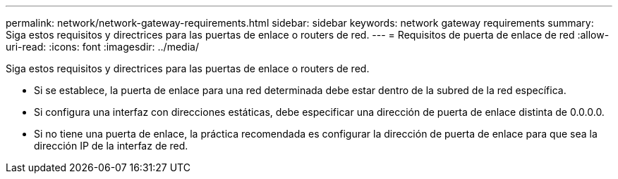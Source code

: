 ---
permalink: network/network-gateway-requirements.html 
sidebar: sidebar 
keywords: network gateway requirements 
summary: Siga estos requisitos y directrices para las puertas de enlace o routers de red. 
---
= Requisitos de puerta de enlace de red
:allow-uri-read: 
:icons: font
:imagesdir: ../media/


[role="lead"]
Siga estos requisitos y directrices para las puertas de enlace o routers de red.

* Si se establece, la puerta de enlace para una red determinada debe estar dentro de la subred de la red específica.
* Si configura una interfaz con direcciones estáticas, debe especificar una dirección de puerta de enlace distinta de 0.0.0.0.
* Si no tiene una puerta de enlace, la práctica recomendada es configurar la dirección de puerta de enlace para que sea la dirección IP de la interfaz de red.

